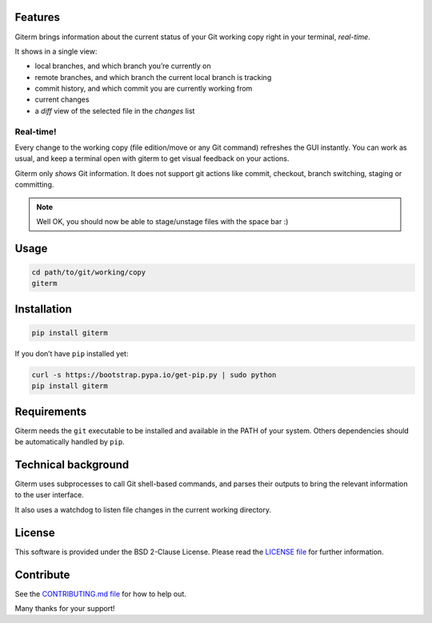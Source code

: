 .. image:: https://badge.fury.io/py/giterm.svg
    :alt: giterm is officially packaged at PyPI
    :target: https://badge.fury.io/py/giterm

.. image:: https://badges.gitter.im/timlegrand/giterm.svg
    :alt: Join the chat at https://gitter.im/timlegrand/giterm
    :target: https://gitter.im/timlegrand/giterm?utm_source=badge&utm_medium=badge&utm_campaign=pr-badge&utm_content=badge

Features
========

Giterm brings information about the current status of your Git working
copy right in your terminal, *real-time*.

It shows in a single view:

-  local branches, and which branch you’re currently on
-  remote branches, and which branch the current local branch is
   tracking
-  commit history, and which commit you are currently working from
-  current changes
-  a *diff* view of the selected file in the *changes* list


Real-time!
----------

Every change to the working copy (file edition/move or any Git command)
refreshes the GUI instantly. You can work as usual, and keep a terminal
open with giterm to get visual feedback on your actions.

.. image:: assets/screenshot.png
    :alt: screenshot of giterm interface
    :align: center

Giterm only *shows* Git information. It does not support git actions
like commit, checkout, branch switching, staging or committing.

.. note:: Well OK, you should now be able to stage/unstage files with the
   space bar :)


Usage
=====

.. code-block:: bash

    cd path/to/git/working/copy
    giterm


Installation
============

.. code-block:: bash

    pip install giterm

If you don’t have ``pip`` installed yet:

.. code-block:: bash

    curl -s https://bootstrap.pypa.io/get-pip.py | sudo python
    pip install giterm


Requirements
============

Giterm needs the ``git`` executable to be installed and available in the
PATH of your system. Others dependencies should be automatically handled
by ``pip``.


Technical background
====================

Giterm uses subprocesses to call Git shell-based commands, and parses
their outputs to bring the relevant information to the user interface.

It also uses a watchdog to listen file changes in the current working
directory.


License
=======

This software is provided under the BSD 2-Clause License. Please read
the `LICENSE file`_ for further information.


Contribute
==========

See the `CONTRIBUTING.md file`_ for how to help out.

Many thanks for your support!


.. _LICENSE file: ./LICENSE
.. _CONTRIBUTING.md file: ./CONTRIBUTING.md


